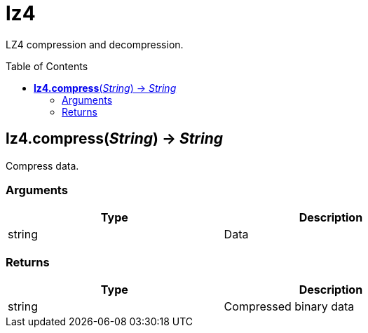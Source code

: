 = lz4
:toc:
:toc-placement!:

LZ4 compression and decompression.

toc::[]

== *lz4.compress*(_String_) -> _String_
Compress data.

=== Arguments
[options="header",width="72%"]
|===
|Type |Description
|string |Data
|===

=== Returns
[options="header",width="72%"]
|===
|Type |Description
|string |Compressed binary data
|===

